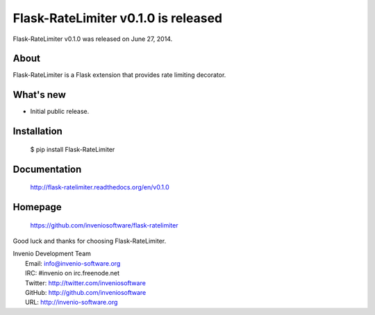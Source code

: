 ======================================
 Flask-RateLimiter v0.1.0 is released
======================================

Flask-RateLimiter v0.1.0 was released on June 27, 2014.

About
-----

Flask-RateLimiter is a Flask extension that provides rate limiting
decorator.

What's new
----------

- Initial public release.

Installation
------------

   $ pip install Flask-RateLimiter

Documentation
-------------

   http://flask-ratelimiter.readthedocs.org/en/v0.1.0

Homepage
--------

   https://github.com/inveniosoftware/flask-ratelimiter

Good luck and thanks for choosing Flask-RateLimiter.

| Invenio Development Team
|   Email: info@invenio-software.org
|   IRC: #invenio on irc.freenode.net
|   Twitter: http://twitter.com/inveniosoftware
|   GitHub: http://github.com/inveniosoftware
|   URL: http://invenio-software.org
